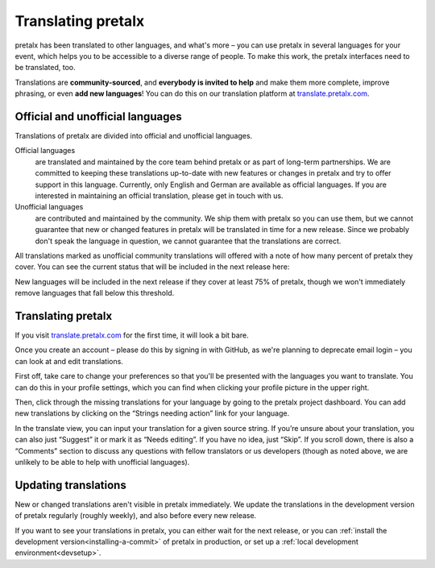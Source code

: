 .. _translating:

Translating pretalx
===================

pretalx has been translated to other languages, and what's more – you can use
pretalx in several languages for your event, which helps you to be accessible
to a diverse range of people. To make this work, the pretalx interfaces need to
be translated, too.

Translations are **community-sourced**, and **everybody is invited to help**
and make them more complete, improve phrasing, or even **add new languages**!
You can do this on our translation platform at `translate.pretalx.com`_.

Official and unofficial languages
---------------------------------

Translations of pretalx are divided into official and unofficial languages.

Official languages
    are translated and maintained by the core team behind pretalx or as part of long-term partnerships. We are
    committed to keeping these translations up-to-date with new features or changes in pretalx and try to offer
    support in this language. Currently, only English and German are available as official languages. If you
    are interested in maintaining an official translation, please get in touch with us.

Unofficial languages
    are contributed and maintained by the community. We ship them with pretalx so you can use them, but we cannot
    guarantee that new or changed features in pretalx will be translated in time for a new release. Since we
    probably don't speak the language in question, we cannot guarantee that the translations are correct.

All translations marked as unofficial community translations will offered with
a note of how many percent of pretalx they cover. You can see the current
status that will be included in the next release here:

.. image:: https://translate.pretalx.com/widgets/pretalx/-/pretalx/multi-auto.svg
   :target: https://translate.pretalx.com/engage/pretalx/
   :align: center

New languages will be included in the next release if they cover at least 75%
of pretalx, though we won't immediately remove languages that fall below this
threshold.

Translating pretalx
-------------------

If you visit `translate.pretalx.com`_ for the first time, it will look a bit bare.

Once you create an account – please do this by signing in with GitHub, as we're
planning to deprecate email login – you can look at and edit translations.

First off, take care to change your preferences so that you'll be presented
with the languages you want to translate. You can do this in your profile
settings, which you can find when clicking your profile picture in the upper
right.

Then, click through the missing translations for your language by going to
the pretalx project dashboard. You can add new translations by clicking on
the “Strings needing action” link for your language.

In the translate view, you can input your translation for a given source
string. If you’re unsure about your translation, you can also just “Suggest” it
or mark it as “Needs editing”. If you have no idea, just “Skip”. If you scroll
down, there is also a “Comments” section to discuss any questions with fellow
translators or us developers (though as noted above, we are unlikely to be able
to help with unofficial languages).

Updating translations
---------------------

New or changed translations aren't visible in pretalx immediately. We update
the translations in the development version of pretalx regularly (roughly
weekly), and also before every new release.

If you want to see your translations in pretalx, you can either wait for the
next release, or you can :ref:`install the development version<installing-a-commit>`
of pretalx in production, or set up a :ref:`local development environment<devsetup>`.

.. _translate.pretalx.com: https://translate.pretalx.com
